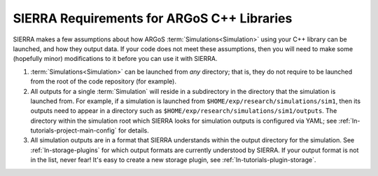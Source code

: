 .. _ln-c++-lib-requirements:


===========================================
SIERRA Requirements for ARGoS C++ Libraries
===========================================

SIERRA makes a few assumptions about how ARGoS :term:`Simulations<Simulation>`
using your C++ library can be launched, and how they output data. If your code
does not meet these assumptions, then you will need to make some (hopefully
minor) modifications to it before you can use it with SIERRA.

#. :term:`Simulations<Simulation>` can be launched from `any` directory; that
   is, they do not require to be launched from the root of the code repository
   (for example).

#. All outputs for a single :term:`Simulation` will reside in a subdirectory in
   the directory that the simulation is launched from. For example, if a
   simulation is launched from ``$HOME/exp/research/simulations/sim1``, then its
   outputs need to appear in a directory such as
   ``$HOME/exp/research/simulations/sim1/outputs``. The directory within the
   simulation root which SIERRA looks for simulation outputs is configured via
   YAML; see :ref:`ln-tutorials-project-main-config` for details.

#. All simulation outputs are in a format that SIERRA understands within the
   output directory for the simulation. See :ref:`ln-storage-plugins`
   for which output formats are currently understood by SIERRA. If your output
   format is not in the list, never fear! It's easy to create a new storage
   plugin, see :ref:`ln-tutorials-plugin-storage`.
